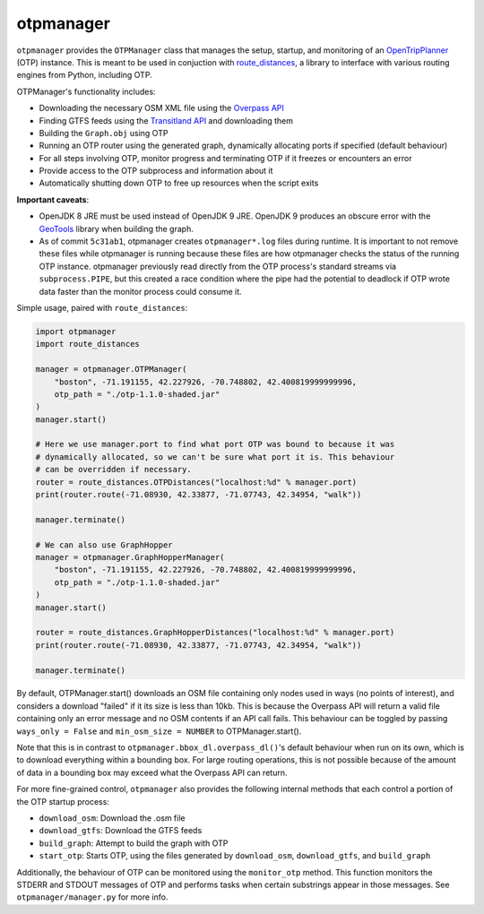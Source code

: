 otpmanager
===========

.. image:: https://zenodo.org/badge/90059946.svg
   :target: https://zenodo.org/badge/latestdoi/90059946

``otpmanager`` provides the ``OTPManager`` class that manages the setup,
startup, and monitoring of an `OpenTripPlanner
<http://www.opentripplanner.org/>`_ (OTP) instance. This is meant to be used in
conjuction with `route_distances <https://github.com/ercas/route_distances>`_,
a library to interface with various routing engines from Python, including OTP.

OTPManager's functionality includes:

* Downloading the necessary OSM XML file using the
  `Overpass API <https://wiki.openstreetmap.org/wiki/Overpass_API>`_
* Finding GTFS feeds using the `Transitland API <https://transit.land/>`_ and
  downloading them
* Building the ``Graph.obj`` using OTP
* Running an OTP router using the generated graph, dynamically allocating ports
  if specified (default behaviour)
* For all steps involving OTP, monitor progress and terminating OTP if it
  freezes or encounters an error
* Provide access to the OTP subprocess and information about it
* Automatically shutting down OTP to free up resources when the script exits

**Important caveats**:

* OpenJDK 8 JRE must be used instead of OpenJDK 9 JRE. OpenJDK 9 produces an
  obscure error with the `GeoTools <http://www.geotools.org/>`_ library when
  building the graph.
* As of commit ``5c31ab1``, otpmanager creates ``otpmanager*.log`` files during
  runtime. It is important to not remove these files while otpmanager is
  running because these files are how otpmanager checks the status of the
  running OTP instance. otpmanager previously read directly from the OTP
  process's standard streams via ``subprocess.PIPE``, but this created a race
  condition where the pipe had the potential to deadlock if OTP wrote data
  faster than the monitor process could consume it.

Simple usage, paired with ``route_distances``:

.. code-block:: python

    import otpmanager
    import route_distances

    manager = otpmanager.OTPManager(
        "boston", -71.191155, 42.227926, -70.748802, 42.400819999999996,
        otp_path = "./otp-1.1.0-shaded.jar"
    )
    manager.start()

    # Here we use manager.port to find what port OTP was bound to because it was
    # dynamically allocated, so we can't be sure what port it is. This behaviour
    # can be overridden if necessary.
    router = route_distances.OTPDistances("localhost:%d" % manager.port)
    print(router.route(-71.08930, 42.33877, -71.07743, 42.34954, "walk"))

    manager.terminate()

    # We can also use GraphHopper
    manager = otpmanager.GraphHopperManager(
        "boston", -71.191155, 42.227926, -70.748802, 42.400819999999996,
        otp_path = "./otp-1.1.0-shaded.jar"
    )
    manager.start()

    router = route_distances.GraphHopperDistances("localhost:%d" % manager.port)
    print(router.route(-71.08930, 42.33877, -71.07743, 42.34954, "walk"))

    manager.terminate()

..

By default, OTPManager.start() downloads an OSM file containing only nodes used
in ways (no points of interest), and considers a download "failed" if it its
size is less than 10kb. This is because the Overpass API will return a valid
file containing only an error message and no OSM contents if an API call fails.
This behaviour can be toggled by passing ``ways_only = False`` and ``min_osm_size
= NUMBER`` to OTPManager.start().

Note that this is in contrast to ``otpmanager.bbox_dl.overpass_dl()``'s default
behaviour when run on its own, which is to download everything within a
bounding box. For large routing operations, this is not possible because of
the amount of data in a bounding box may exceed what the Overpass API can
return.

For more fine-grained control, ``otpmanager`` also provides the following
internal methods that each control a portion of the OTP startup process:

* ``download_osm``: Download the .osm file
* ``download_gtfs``: Download the GTFS feeds
* ``build_graph``: Attempt to build the graph with OTP
* ``start_otp``: Starts OTP, using the files generated by ``download_osm``,
  ``download_gtfs``, and ``build_graph``

Additionally, the behaviour of OTP can be monitored using the ``monitor_otp``
method. This function monitors the STDERR and STDOUT messages of OTP and
performs tasks when certain substrings appear in those messages. See
``otpmanager/manager.py`` for more info.
